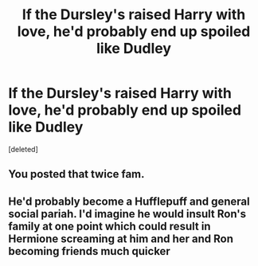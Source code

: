 #+TITLE: If the Dursley's raised Harry with love, he'd probably end up spoiled like Dudley

* If the Dursley's raised Harry with love, he'd probably end up spoiled like Dudley
:PROPERTIES:
:Score: 1
:DateUnix: 1563727623.0
:DateShort: 2019-Jul-21
:FlairText: Discussion
:END:
[deleted]


** You posted that twice fam.
:PROPERTIES:
:Author: RoyTellier
:Score: 1
:DateUnix: 1563727894.0
:DateShort: 2019-Jul-21
:END:


** He'd probably become a Hufflepuff and general social pariah. I'd imagine he would insult Ron's family at one point which could result in Hermione screaming at him and her and Ron becoming friends much quicker
:PROPERTIES:
:Author: Bleepbloopbotz2
:Score: 1
:DateUnix: 1563728842.0
:DateShort: 2019-Jul-21
:END:
